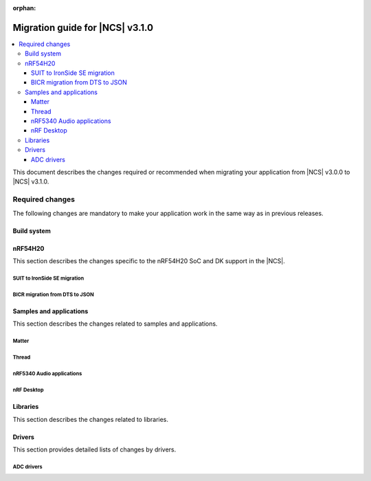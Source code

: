 :orphan:

.. _migration_3.1:

Migration guide for |NCS| v3.1.0
################################

.. contents::
   :local:
   :depth: 3

This document describes the changes required or recommended when migrating your application from |NCS| v3.0.0 to |NCS| v3.1.0.

.. HOWTO
   Add changes in the following format:
   Component (for example, application, sample or libraries)
   *********************************************************
   .. toggle::
      * Change1 and description
      * Change2 and description

.. _migration_3.1_required:

Required changes
****************

The following changes are mandatory to make your application work in the same way as in previous releases.

Build system
============

.. toggle::

   * In sysbuild, the following CMake extensions have been removed:

     * ``sysbuild_dt_nodelabel``
     * ``sysbuild_dt_alias``
     * ``sysbuild_dt_node_exists``
     * ``sysbuild_dt_node_has_status``
     * ``sysbuild_dt_prop``
     * ``sysbuild_dt_comp_path``
     * ``sysbuild_dt_num_regs``
     * ``sysbuild_dt_reg_addr``
     * ``sysbuild_dt_reg_size``
     * ``sysbuild_dt_has_chosen``
     * ``sysbuild_dt_chosen``

     You must now use pre-existing devicetree extensions, such as ``dt_nodelabel``, without the ``sysbuild_`` prefix.
     To specify the sysbuild image, use the ``TARGET`` argument in place of ``IMAGE``.

     The following example shows one of the removed functions:

     .. code-block:: none

        sysbuild_dt_chosen(
          flash_node
          IMAGE ${DEFAULT_IMAGE}
          PROPERTY "zephyr,flash"
        )

     It should now be modified as follows:

     .. code-block:: none

        dt_chosen(
          flash_node
          TARGET ${DEFAULT_IMAGE}
          PROPERTY "zephyr,flash"
        )


nRF54H20
========

This section describes the changes specific to the nRF54H20 SoC and DK support in the |NCS|.

SUIT to IronSide SE migration
-----------------------------

.. toggle::

   * To migrate your existing |NCS| v3.0.0 application for the nRF54H20 SoC running SUIT to the |NCS| v3.1.0 using IronSide SE, see the `Migration from SUIT to IronSide SE for the nRF54H20 SoC`_ documentation.

BICR migration from DTS to JSON
-------------------------------

.. toggle::

   * To migrate the Board Information Configuration Registers (BICR) configuration from DTS to JSON, see the `Migrating nRF54H20 SoC BICR from DTS to JSON`_ documentation.

Samples and applications
========================

This section describes the changes related to samples and applications.

Matter
------

.. toggle::

   * For the Matter samples and applications:

      * The :ref:`CONFIG_NCS_SAMPLE_MATTER_ZAP_FILE_PATH <CONFIG_NCS_SAMPLE_MATTER_ZAP_FILE_PATH>` Kconfig option has been introduced.
        Previously, the path to the ZAP file was deduced based on hardcoded locations.
        Now, the location is configured using the :ref:`CONFIG_NCS_SAMPLE_MATTER_ZAP_FILE_PATH <CONFIG_NCS_SAMPLE_MATTER_ZAP_FILE_PATH>` Kconfig option.
        This change requires you to update your application :file:`prj.conf` file by setting the :ref:`CONFIG_NCS_SAMPLE_MATTER_ZAP_FILE_PATH <CONFIG_NCS_SAMPLE_MATTER_ZAP_FILE_PATH>` option to point to the location of you ZAP file.

   * For the :ref:`Matter light bulb <matter_light_bulb_sample>` sample:

      * The deferred attribute persistence implementation has changed in the latest Matter version and you must align it as follows:

        * Remove the following lines from the :file:`app_task.cpp` file located in the application's :file:`src` directory:

          .. code-block:: C++

             #include <app/DeferredAttributePersistenceProvider.h>

             DeferredAttributePersistenceProvider gDeferredAttributePersister(Server::GetInstance().GetDefaultAttributePersister(),
                                                                              Span<DeferredAttribute>(&gCurrentLevelPersister, 1),
                                                                              System::Clock::Milliseconds32(5000));

        * Add the following lines to the :file:`app_task.cpp` file located in the application's :file:`src` directory:

          .. code-block:: C++

             #include <app/util/persistence/DefaultAttributePersistenceProvider.h>
             #include <app/util/persistence/DeferredAttributePersistenceProvider.h>

             DefaultAttributePersistenceProvider gSimpleAttributePersistence;
             DeferredAttributePersistenceProvider gDeferredAttributePersister(gSimpleAttributePersistence,
                                                                              Span<DeferredAttribute>(&gCurrentLevelPersister, 1),
                                                                              System::Clock::Milliseconds32(5000));

        * Modify the ``mPostServerInitClbk`` function passed to the ``Nrf::Matter::PrepareServer`` function in the :file:`app_task.cpp` file should be modified to call additionally the ``gSimpleAttributePersistence.Init(Nrf::Matter::GetPersistentStorageDelegate())``.


Thread
------

.. toggle::

   * The OpenThread samples have been updated to directly use the OpenThread stack with the IEEE 802.15.4 radio driver.
     In this case, the Zephyr networking layer is disabled and its features are not available.

     The new architecture option has been enabled by default in the following samples:

     * :ref:`ot_coprocessor_sample`
     * :ref:`coap_server_sample`
     * :ref:`ot_cli_sample`

     If you want to use the architecture option that uses the Zephyr networking layer, you need to manually enable the following Kconfig options in your application :file:`prj.conf` file:

     * :kconfig:option:`CONFIG_NETWORKING`
     * :kconfig:option:`CONFIG_NET_L2_OPENTHREAD`

     Or use Snippet ``l2``.

     For example, to enable the Zephyr networking layer in the :ref:`ot_cli_sample` for the nRF54L15 DK, build the sample with the following command:

     .. code-block:: none

        west build -p -b nrf54l15dk/nrf54l15/cpuapp -- -Dcli_SNIPPET=l2

     Additionally, to enable logging from the Zephyr networking layer, you need to enable the following Kconfig options in your application :file:`prj.conf` file:

     * :kconfig:option:`CONFIG_OPENTHREAD_L2_DEBUG`
     * :kconfig:option:`CONFIG_OPENTHREAD_L2_LOG_LEVEL_DBG`
     * :kconfig:option:`CONFIG_OPENTHREAD_L2_DEBUG_DUMP_15_4`
     * :kconfig:option:`CONFIG_OPENTHREAD_L2_DEBUG_DUMP_IPV6`

     Or use snippet ``logging_l2``.

     For example, to enable logging from the Zephyr networking layer in the :ref:`ot_cli_sample` for the nRF54L15 DK, build the sample with the following command:

     .. code-block:: none

        west build -p -b nrf54l15dk/nrf54l15/cpuapp -- -Dcli_SNIPPET="l2;logging_l2"

nRF5340 Audio applications
--------------------------

.. toggle::

   * The :ref:`nrf53_audio_app` has been updated to use the :ref:`net_buf_interface` API to handle audio data.
     This change requires you to update your application code to use the new APIs for audio data handling.
     See :ref:`ncs_release_notes_changelog` for more information.
   * The audio devices are now identified by a location bitfield instead of a channel.
     This requires the location bitfield to be set according to your preference.
     If you are using the :file:`buildprog.py` script, it will handle the correct write to UICR.
     You only need to update the locations in the :file:`devices.json` file.
     The new format is: "location": ["FRONT_LEFT", "FRONT_RIGHT"].
     The optional buildprog tool now uses `nRF Util`_ instead of nrfjprog, which has been archived.

     .. note::
        Support for multiple locations is still under development.


   * As a device can have multiple audio locations, the location name is no longer included in the advertised device name during DFU.

nRF Desktop
-----------

.. toggle::

   * The :ref:`nrf_desktop_hid_state` has been updated to use the :ref:`nrf_desktop_hid_keymap` to map an application-specific key ID to a HID report ID and HID usage ID pair.
     The ``CONFIG_DESKTOP_HID_STATE_HID_KEYMAP_DEF_PATH`` Kconfig option has been removed and needs to be replaced with the :ref:`CONFIG_DESKTOP_HID_KEYMAP_DEF_PATH <config_desktop_app_options>` Kconfig option.
     The format of the configuration file remains the same.

Libraries
=========

This section describes the changes related to libraries.

.. toggle::

   * :ref:`nrf_security_readme` library:

      * The ``CONFIG_PSA_USE_CRACEN_ASYMMETRIC_DRIVER`` Kconfig option has been replaced by :kconfig:option:`CONFIG_PSA_USE_CRACEN_ASYMMETRIC_ENCRYPTION_DRIVER`.

   * :ref:`supl_client` library:

      * The SUPL client OS integration library dependency on the newlib C library has been removed.
        To use SUPL with picolibc, v0.8.0 or later of the nRF91 Series SUPL client library is required.

Drivers
=======

This section provides detailed lists of changes by drivers.

ADC drivers
-----------

.. toggle::

   * Starting with the |NCS| v3.1.0, the ``NRF_SAADC_GND`` analog input definition has been added.
     You can use it as ``zephyr,input-negative = <NRF_SAADC_GND>;`` to allow negative values in the buffer when using single-ended settings.
